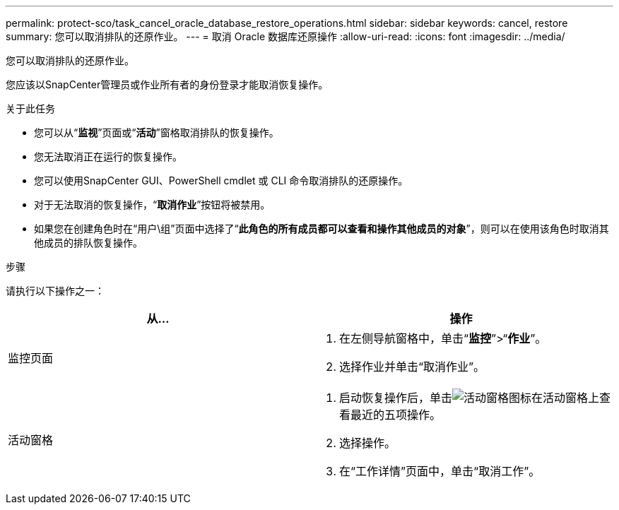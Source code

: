---
permalink: protect-sco/task_cancel_oracle_database_restore_operations.html 
sidebar: sidebar 
keywords: cancel, restore 
summary: 您可以取消排队的还原作业。 
---
= 取消 Oracle 数据库还原操作
:allow-uri-read: 
:icons: font
:imagesdir: ../media/


[role="lead"]
您可以取消排队的还原作业。

您应该以SnapCenter管理员或作业所有者的身份登录才能取消恢复操作。

.关于此任务
* 您可以从“*监视*”页面或“*活动*”窗格取消排队的恢复操作。
* 您无法取消正在运行的恢复操作。
* 您可以使用SnapCenter GUI、PowerShell cmdlet 或 CLI 命令取消排队的还原操作。
* 对于无法取消的恢复操作，“*取消作业*”按钮将被禁用。
* 如果您在创建角色时在“用户\组”页面中选择了“*此角色的所有成员都可以查看和操作其他成员的对象*”，则可以在使用该角色时取消其他成员的排队恢复操作。


.步骤
请执行以下操作之一：

|===
| 从... | 操作 


 a| 
监控页面
 a| 
. 在左侧导航窗格中，单击“*监控*”>“*作业*”。
. 选择作业并单击“取消作业”。




 a| 
活动窗格
 a| 
. 启动恢复操作后，单击image:../media/activity_pane_icon.gif["活动窗格图标"]在活动窗格上查看最近的五项操作。
. 选择操作。
. 在“工作详情”页面中，单击“取消工作”。


|===